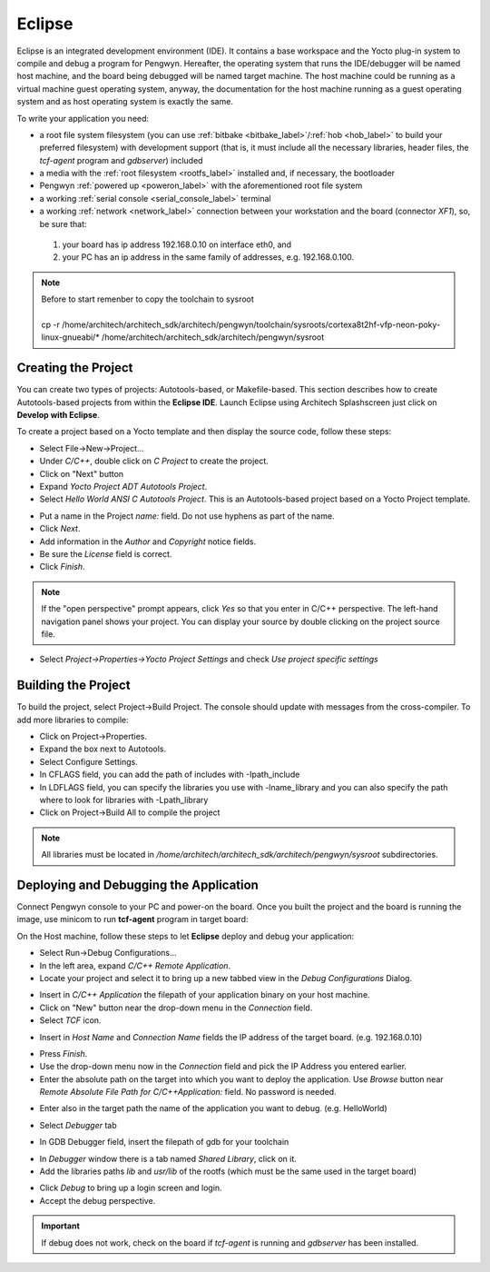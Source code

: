 Eclipse
=======

Eclipse is an integrated development environment (IDE). It contains a base workspace
and the Yocto plug-in system to compile and debug a program for Pengwyn. Hereafter,
the operating system that runs the IDE/debugger will be named host machine, and the
board being debugged will be named target machine. The host machine could be running
as a virtual machine guest operating system, anyway, the documentation for the host
machine running as a guest operating system and as host operating system is exactly
the same.

To write your application you need:

* a root file system filesystem (you can use :ref:`bitbake <bitbake_label>`/:ref:`hob <hob_label>` to build your preferred filesystem) with development support (that is, it must include all the necessary libraries, header files, the *tcf-agent* program and *gdbserver*) included

* a media with the :ref:`root filesystem <rootfs_label>` installed and, if necessary, the bootloader

* Pengwyn :ref:`powered up <poweron_label>` with the aforementioned root file system

* a working :ref:`serial console <serial_console_label>` terminal

* a working :ref:`network <network_label>` connection between your workstation and the board (connector *XF1*), so, be sure that:

 1. your board has ip address 192.168.0.10 on interface eth0, and

 2. your PC has an ip address in the same family of addresses, e.g. 192.168.0.100. 

.. index:: Project

.. note::

 | Before to start remenber to copy the toolchain to sysroot
 | 
 | cp -r /home/architech/architech_sdk/architech/pengwyn/toolchain/sysroots/cortexa8t2hf-vfp-neon-poky-linux-gnueabi/* /home/architech/architech_sdk/architech/pengwyn/sysroot


Creating the Project
--------------------

You can create two types of projects: Autotools-based, or Makefile-based. This section describes how to create Autotools-based projects from within the **Eclipse IDE**.
Launch Eclipse using Architech Splashscreen just click on **Develop with Eclipse**.

.. image:: _static/run_eclipse.jpg
    :align: center

To create a project based on a Yocto template and then display the source code, follow these steps:

* Select File→New→Project...
* Under *C/C++*, double click on *C Project* to create the project.
* Click on "Next" button
* Expand *Yocto Project ADT Autotools Project*.
* Select *Hello World ANSI C Autotools Project*. This is an Autotools-based project based on a Yocto Project template.

.. image:: _static/eclipse-new-project.jpg
    :align: center

* Put a name in the Project *name:* field. Do not use hyphens as part of the name.
* Click *Next*.
* Add information in the *Author* and *Copyright* notice fields.
* Be sure the *License* field is correct.
* Click *Finish*.

.. note::

 If the "open perspective" prompt appears, click *Yes* so that you enter in C/C++ perspective. The left-hand navigation panel shows your project. You can display your source by double clicking on the project source file.

.. image:: _static/projectexplorer.jpg
    :align: center
 
* Select *Project→Properties→Yocto Project Settings* and check *Use project specific settings*

.. image:: _static/projectsetting.jpg
    :align: center

Building the Project
--------------------

To build the project, select Project→Build Project. The console should update with messages from the cross-compiler.
To add more libraries to compile:

* Click on Project→Properties.
* Expand the box next to Autotools.
* Select Configure Settings.
* In CFLAGS field, you can add the path of includes with -Ipath_include
* In LDFLAGS field, you can specify the libraries you use with -lname_library and you can also specify the path where to look for libraries with -Lpath_library
* Click on Project→Build All to compile the project

.. note::

 All libraries must be located in */home/architech/architech_sdk/architech/pengwyn/sysroot* subdirectories.

.. image:: _static/autotools.jpg
    :align: center

.. index:: Debug

Deploying and Debugging the Application
---------------------------------------

Connect Pengwyn console to your PC and power-on the board. Once you built the project and the board is running the image, use minicom to run **tcf-agent** program in target board:

.. raw:: html

 <div>
 <div><b class="admonition-board">&nbsp;&nbsp;Board&nbsp;&nbsp;</b>&nbsp;&nbsp;<a style="float: right;" href="javascript:select_text( 'eclipse_rst-board-281' );">select</a></div>
 <pre class="line-numbers pre-replacer" data-start="1"><code id="eclipse_rst-board-281" class="language-markup">pengwyn login: root
 /etc/init.d/tcf-agent restart</code></pre>
 <script src="_static/prism.js"></script>
 <script src="_static/select_text.js"></script>
 </div>

On the Host machine, follow these steps to let **Eclipse** deploy and debug your application:

* Select Run→Debug Configurations...
* In the left area, expand *C/C++ Remote Application*.
* Locate your project and select it to bring up a new tabbed view in the *Debug Configurations* Dialog.

.. image:: _static/debugform.jpg
    :align: center

* Insert in *C/C++ Application* the filepath of your application binary on your host machine.
* Click on "New" button near the drop-down menu in the *Connection* field.
* Select *TCF* icon.

.. image:: _static/tcf1.jpg
    :align: center

* Insert in *Host Name* and *Connection Name* fields the IP address of the target board. (e.g. 192.168.0.10)

.. image:: _static/tcf2.jpg
    :align: center

* Press *Finish*.

* Use the drop-down menu now in the *Connection* field and pick the IP Address you entered earlier.

* Enter the absolute path on the target into which you want to deploy the application. Use *Browse* button near *Remote Absolute File Path for C/C++Application:* field. No password is needed.

.. image:: _static/remotepath.jpg
    :align: center

* Enter also in the target path the name of the application you want to debug. (e.g. HelloWorld)

.. image:: _static/debug2.jpg
    :align: center

* Select *Debugger* tab

.. image:: _static/gdb.jpg
    :align: center

* In GDB Debugger field, insert the filepath of gdb for your toolchain

.. raw:: html

 <div>
 <div><b class="admonition-host">&nbsp;&nbsp;Host&nbsp;&nbsp;</b>&nbsp;&nbsp;<a style="float: right;" href="javascript:select_text( 'eclipse_rst-host-171' );">select</a></div>
 <pre class="line-numbers pre-replacer" data-start="1"><code id="eclipse_rst-host-171" class="language-markup">/home/architech/architech_sdk/architech/pengwyn/toolchain/sysroots/i686-pokysdk-linux/usr/bin/arm-poky-linux-gnueabi/arm-poky-linux-gnueabi-gdb</code></pre>
 <script src="_static/prism.js"></script>
 <script src="_static/select_text.js"></script>
 </div>

* In *Debugger* window there is a tab named *Shared Library*, click on it.
* Add the libraries paths *lib* and *usr/lib* of the rootfs (which must be the same used in the target board)

.. raw:: html

 <div>
 <div><b class="admonition-host">&nbsp;&nbsp;Host&nbsp;&nbsp;</b>&nbsp;&nbsp;<a style="float: right;" href="javascript:select_text( 'eclipse_rst-host-172' );">select</a></div>
 <pre class="line-numbers pre-replacer" data-start="1"><code id="eclipse_rst-host-172" class="language-markup">/home/architech/architech_sdk/architech/pengwyn/sysroot/lib
 /home/architech/architech_sdk/architech/pengwyn/sysroot/usr/lib</code></pre>
 <script src="_static/prism.js"></script>
 <script src="_static/select_text.js"></script>
 </div>

* Click *Debug* to bring up a login screen and login.
* Accept the debug perspective. 

.. important::

 If debug does not work, check on the board if *tcf-agent* is running and *gdbserver* has been installed.
